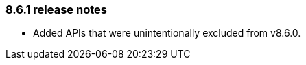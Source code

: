 [#release-notes-8-6-1]
=== 8.6.1 release notes

* Added APIs that were unintentionally excluded from v8.6.0.
